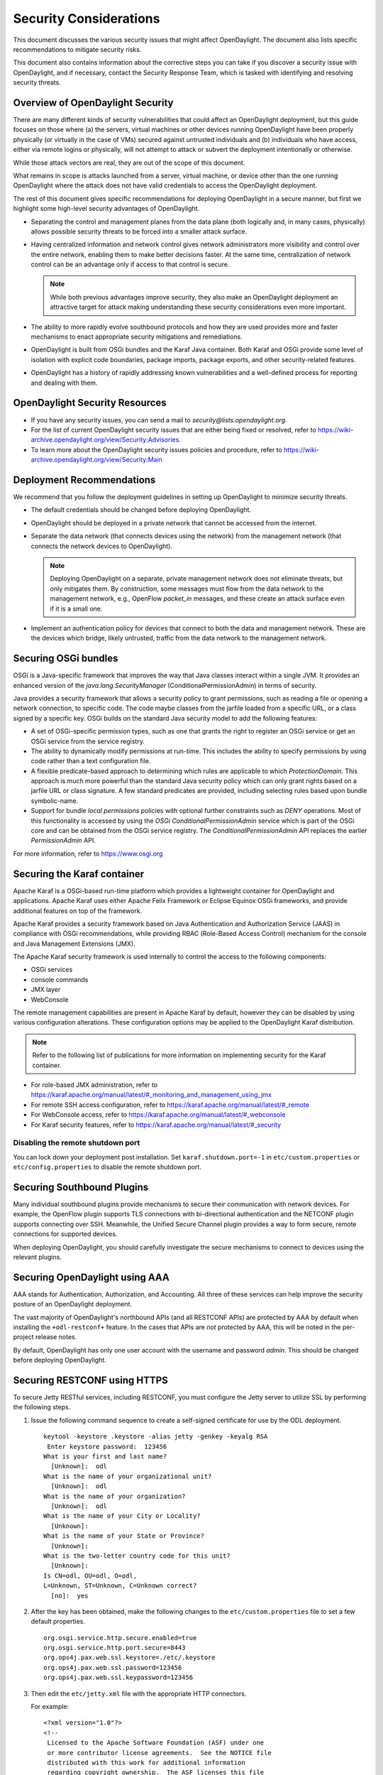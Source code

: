 .. _security_considerations:

***********************
Security Considerations
***********************

This document discusses the various security issues that might affect
OpenDaylight. The document also lists specific recommendations to
mitigate security risks.

This document also contains information about the corrective steps
you can take if you discover a security issue with
OpenDaylight, and if necessary, contact the Security Response Team,
which is tasked with identifying and resolving security threats.

Overview of OpenDaylight Security
=================================

There are many different kinds of security vulnerabilities that could affect
an OpenDaylight deployment, but this guide focuses on those where (a) the
servers, virtual machines or other devices running OpenDaylight have been
properly physically (or virtually in the case of VMs) secured against untrusted
individuals and (b) individuals who have access, either via remote logins or
physically, will not attempt to attack or subvert the deployment intentionally
or otherwise.

While those attack vectors are real, they are out of the scope of this
document.

What remains in scope is attacks launched from a server, virtual machine, or
device other than the one running OpenDaylight where the attack does not have
valid credentials to access the OpenDaylight deployment.

The rest of this document gives specific recommendations for deploying
OpenDaylight in a secure manner, but first we highlight some high-level
security advantages of OpenDaylight.

* Separating the control and management planes from the data plane (both
  logically and, in many cases, physically) allows possible security threats to
  be forced into a smaller attack surface.

* Having centralized information and network control gives network
  administrators more visibility and control over the entire network, enabling
  them to make better decisions faster. At the same time,
  centralization of network control can be an advantage only if access to that
  control is secure.

  .. note:: While both previous advantages improve security, they also make
            an OpenDaylight deployment an attractive target for attack making
            understanding these security considerations even more important.

* The ability to more rapidly evolve southbound protocols and how they are used
  provides more and faster mechanisms to enact appropriate security mitigations
  and remediations.

* OpenDaylight is built from OSGi bundles and the Karaf Java container. Both
  Karaf and OSGi provide some level of isolation with explicit code boundaries,
  package imports, package exports, and other security-related features.

* OpenDaylight has a history of rapidly addressing known vulnerabilities and
  a well-defined process for reporting and dealing with them.

OpenDaylight Security Resources
===============================

* If you have any security issues, you can send a mail to
  *security@lists.opendaylight.org*.

* For the list of current OpenDaylight security issues that are either being
  fixed or resolved, refer to
  https://wiki-archive.opendaylight.org/view/Security:Advisories.

* To learn more about the OpenDaylight security issues policies and procedure,
  refer to https://wiki-archive.opendaylight.org/view/Security:Main

.. _security_deployment_recommendations:

Deployment Recommendations
==========================

We recommend that you follow the deployment guidelines in setting up
OpenDaylight to minimize security threats.

* The default credentials should be changed before deploying OpenDaylight.

* OpenDaylight should be deployed in a private network that cannot be accessed
  from the internet.

* Separate the data network (that connects devices using the network) from the
  management network (that connects the network devices to OpenDaylight).

  .. note:: Deploying OpenDaylight on a separate, private management network does not
            eliminate threats, but only mitigates them. By construction, some
            messages must flow from the data network to the management network, e.g.,
            OpenFlow *packet_in* messages, and these create an attack surface even if
            it is a small one.

* Implement an authentication policy for devices that connect to both the data
  and management network. These are the devices which bridge, likely untrusted,
  traffic from the data network to the management network.

Securing OSGi bundles
=====================

OSGi is a Java-specific framework that improves the way that Java classes
interact within a single JVM. It provides an enhanced version of the
*java.lang.SecurityManager* (ConditionalPermissionAdmin) in terms of security.

Java provides a security framework that allows a security policy to grant
permissions, such as reading a file or opening a network connection, to
specific code. The code maybe classes from the jarfile loaded from a specific
URL, or a class signed by a specific key. OSGi builds on the standard Java
security model to add the following features:

* A set of OSGi-specific permission types, such as one that grants the right
  to register an OSGi service or get an OSGi service from the service registry.

* The ability to dynamically modify permissions at run-time. This includes the
  ability to specify permissions by using code rather than a text configuration
  file.

* A flexible predicate-based approach to determining which rules are
  applicable to which *ProtectionDomain*. This approach is much more powerful
  than the standard Java security policy which can only grant rights based on a
  jarfile URL or class signature. A few standard predicates are provided,
  including selecting rules based upon bundle symbolic-name.

* Support for bundle *local permissions* policies with optional further
  constraints such as *DENY* operations. Most of this functionality is accessed
  by using the *OSGi ConditionalPermissionAdmin* service which is part of the
  OSGi core and can be obtained from the OSGi service registry. The
  *ConditionalPermissionAdmin* API replaces the earlier *PermissionAdmin* API.

For more information, refer to https://www.osgi.org

.. _securing-karaf:

Securing the Karaf container
============================

Apache Karaf is a OSGi-based run-time platform which provides a lightweight
container for OpenDaylight and applications. Apache Karaf uses
either Apache Felix Framework or Eclipse Equinox OSGi frameworks, and provide
additional features on top of the framework.

Apache Karaf provides a security framework based on Java Authentication and
Authorization Service (JAAS) in compliance with OSGi recommendations,
while providing RBAC (Role-Based Access Control) mechanism for the console and
Java Management Extensions (JMX).

The Apache Karaf security framework is used internally to control the access
to the following components:

* OSGi services

* console commands

* JMX layer

* WebConsole

The remote management capabilities are present in Apache Karaf by default,
however they can be disabled by using various configuration alterations. These
configuration options may be applied to the OpenDaylight Karaf distribution.

.. note:: Refer to the following list of publications for more information on
          implementing security for the Karaf container.

* For role-based JMX administration, refer to
  https://karaf.apache.org/manual/latest/#_monitoring_and_management_using_jmx

* For remote SSH access configuration, refer to
  https://karaf.apache.org/manual/latest/#_remote

* For WebConsole access, refer to
  https://karaf.apache.org/manual/latest/#_webconsole

* For Karaf security features, refer to
  https://karaf.apache.org/manual/latest/#_security

Disabling the remote shutdown port
----------------------------------

You can lock down your deployment post installation. Set
``karaf.shutdown.port=-1`` in ``etc/custom.properties`` or ``etc/config.properties`` to
disable the remote shutdown port.

Securing Southbound Plugins
===========================

Many individual southbound plugins provide mechanisms to secure their
communication with network devices. For example, the OpenFlow plugin supports
TLS connections with bi-directional authentication and the NETCONF plugin
supports connecting over SSH. Meanwhile, the Unified Secure Channel plugin
provides a way to form secure, remote connections for supported devices.

When deploying OpenDaylight, you should carefully investigate the secure
mechanisms to connect to devices using the relevant plugins.

Securing OpenDaylight using AAA
===============================

AAA stands for Authentication, Authorization, and Accounting.
All three of these services can help improve the security posture of an
OpenDaylight deployment.

The vast majority of OpenDaylight's northbound APIs (and all RESTCONF APIs) are
protected by AAA by default when installing the ``+odl-restconf+`` feature.
In the cases that APIs are *not* protected by AAA, this will be noted in the
per-project release notes.

By default, OpenDaylight has only one user account with the username and
password *admin*. This should be changed before deploying OpenDaylight.

Securing RESTCONF using HTTPS
=============================

To secure Jetty RESTful services, including RESTCONF, you must configure the
Jetty server to utilize SSL by performing the following steps.

#. Issue the following command sequence to create a self-signed certificate for
   use by the ODL deployment.

   ::

        keytool -keystore .keystore -alias jetty -genkey -keyalg RSA
         Enter keystore password:  123456
        What is your first and last name?
          [Unknown]:  odl
        What is the name of your organizational unit?
          [Unknown]:  odl
        What is the name of your organization?
          [Unknown]:  odl
        What is the name of your City or Locality?
          [Unknown]:
        What is the name of your State or Province?
          [Unknown]:
        What is the two-letter country code for this unit?
          [Unknown]:
        Is CN=odl, OU=odl, O=odl,
        L=Unknown, ST=Unknown, C=Unknown correct?
          [no]:  yes


#.  After the key has been obtained, make the following changes to
    the ``etc/custom.properties`` file to set a few default properties.

    ::

        org.osgi.service.http.secure.enabled=true
        org.osgi.service.http.port.secure=8443
        org.ops4j.pax.web.ssl.keystore=./etc/.keystore
        org.ops4j.pax.web.ssl.password=123456
        org.ops4j.pax.web.ssl.keypassword=123456

#. Then edit the ``etc/jetty.xml`` file with the appropriate HTTP connectors.

   For example:

   ::

        <?xml version="1.0"?>
        <!--
         Licensed to the Apache Software Foundation (ASF) under one
         or more contributor license agreements.  See the NOTICE file
         distributed with this work for additional information
         regarding copyright ownership.  The ASF licenses this file
         to you under the Apache License, Version 2.0 (the
         "License"); you may not use this file except in compliance
         with the License.  You may obtain a copy of the License at

           http://www.apache.org/licenses/LICENSE-2.0

        Unless required by applicable law or agreed to in writing,
        software distributed under the License is distributed on an
        "AS IS" BASIS, WITHOUT WARRANTIES OR CONDITIONS OF ANY
         KIND, either express or implied.  See the License for the
         specific language governing permissions and limitations
         under the License.
        -->
        <!DOCTYPE Configure PUBLIC "-//Mort Bay Consulting//
        DTD Configure//EN" "http://jetty.mortbay.org/configure.dtd">

        <Configure id="Server" class="org.eclipse.jetty.server.Server">

            <!-- Use this connector for many frequently idle connections and for
                threadless continuations. -->
            <New id="http-default" class="org.eclipse.jetty.server.HttpConfiguration">
                <Set name="secureScheme">https</Set>
                <Set name="securePort">
                    <Property name="jetty.secure.port" default="8443" />
                </Set>
                <Set name="outputBufferSize">32768</Set>
                <Set name="requestHeaderSize">8192</Set>
                <Set name="responseHeaderSize">8192</Set>

                <!-- Default security setting: do not leak our version -->
                <Set name="sendServerVersion">false</Set>

                <Set name="sendDateHeader">false</Set>
                <Set name="headerCacheSize">512</Set>
            </New>

            <Call name="addConnector">
                <Arg>
                    <New class="org.eclipse.jetty.server.ServerConnector">
                        <Arg name="server">
                            <Ref refid="Server" />
                        </Arg>
                        <Arg name="factories">
                            <Array type="org.eclipse.jetty.server.ConnectionFactory">
                                <Item>
                                    <New class="org.eclipse.jetty.server.HttpConnectionFactory">
                                        <Arg name="config">
                                            <Ref refid="http-default"/>
                                        </Arg>
                                    </New>
                                </Item>
                            </Array>
                        </Arg>
                        <Set name="host">
                            <Property name="jetty.host"/>
                        </Set>
                        <Set name="port">
                            <Property name="jetty.port" default="8181"/>
                        </Set>
                        <Set name="idleTimeout">
                            <Property name="http.timeout" default="300000"/>
                        </Set>
                        <Set name="name">jetty-default</Set>
                    </New>
                </Arg>
            </Call>

            <!-- =========================================================== -->
            <!-- Configure Authentication Realms -->
            <!-- Realms may be configured for the entire server here, or -->
            <!-- they can be configured for a specific web app in a context -->
            <!-- configuration (see $(jetty.home)/contexts/test.xml for an -->
            <!-- example). -->
            <!-- =========================================================== -->
            <Call name="addBean">
                <Arg>
                    <New class="org.eclipse.jetty.jaas.JAASLoginService">
                        <Set name="name">karaf</Set>
                        <Set name="loginModuleName">karaf</Set>
                        <Set name="roleClassNames">
                            <Array type="java.lang.String">
                                <Item>org.apache.karaf.jaas.boot.principal.RolePrincipal</Item>
                            </Array>
                        </Set>
                    </New>
                </Arg>
            </Call>
            <Call name="addBean">
                <Arg>
                   <New class="org.eclipse.jetty.jaas.JAASLoginService">
                        <Set name="name">default</Set>
                        <Set name="loginModuleName">karaf</Set>
                        <Set name="roleClassNames">
                            <Array type="java.lang.String">
                                <Item>org.apache.karaf.jaas.boot.principal.RolePrincipal</Item>
                            </Array>
                        </Set>
                    </New>
                </Arg>
            </Call>
        </Configure>


The configuration snippet above adds a connector that is protected by SSL on
port 8443. You can test that the changes have succeeded by restarting Karaf,
issuing the following ``curl`` command, and ensuring that the 2XX HTTP status
code appears in the returned message.

::

        curl -u admin:admin -v -k https://localhost:8443/restconf/modules

Security Considerations for Clustering
======================================

While OpenDaylight clustering provides many benefits including high
availability, scale-out performance, and data durability, it also opens a new
attack surface in the form of the messages exchanged between the various
instances of OpenDaylight in the cluster. In the current OpenDaylight release,
these messages are neither encrypted nor authenticated meaning that anyone with
access to the management network where OpenDaylight exchanges these clustering
messages can forge and/or read the messages. This means that if clustering is
enabled, it is even more important that the management network be kept secure
from any untrusted entities.
